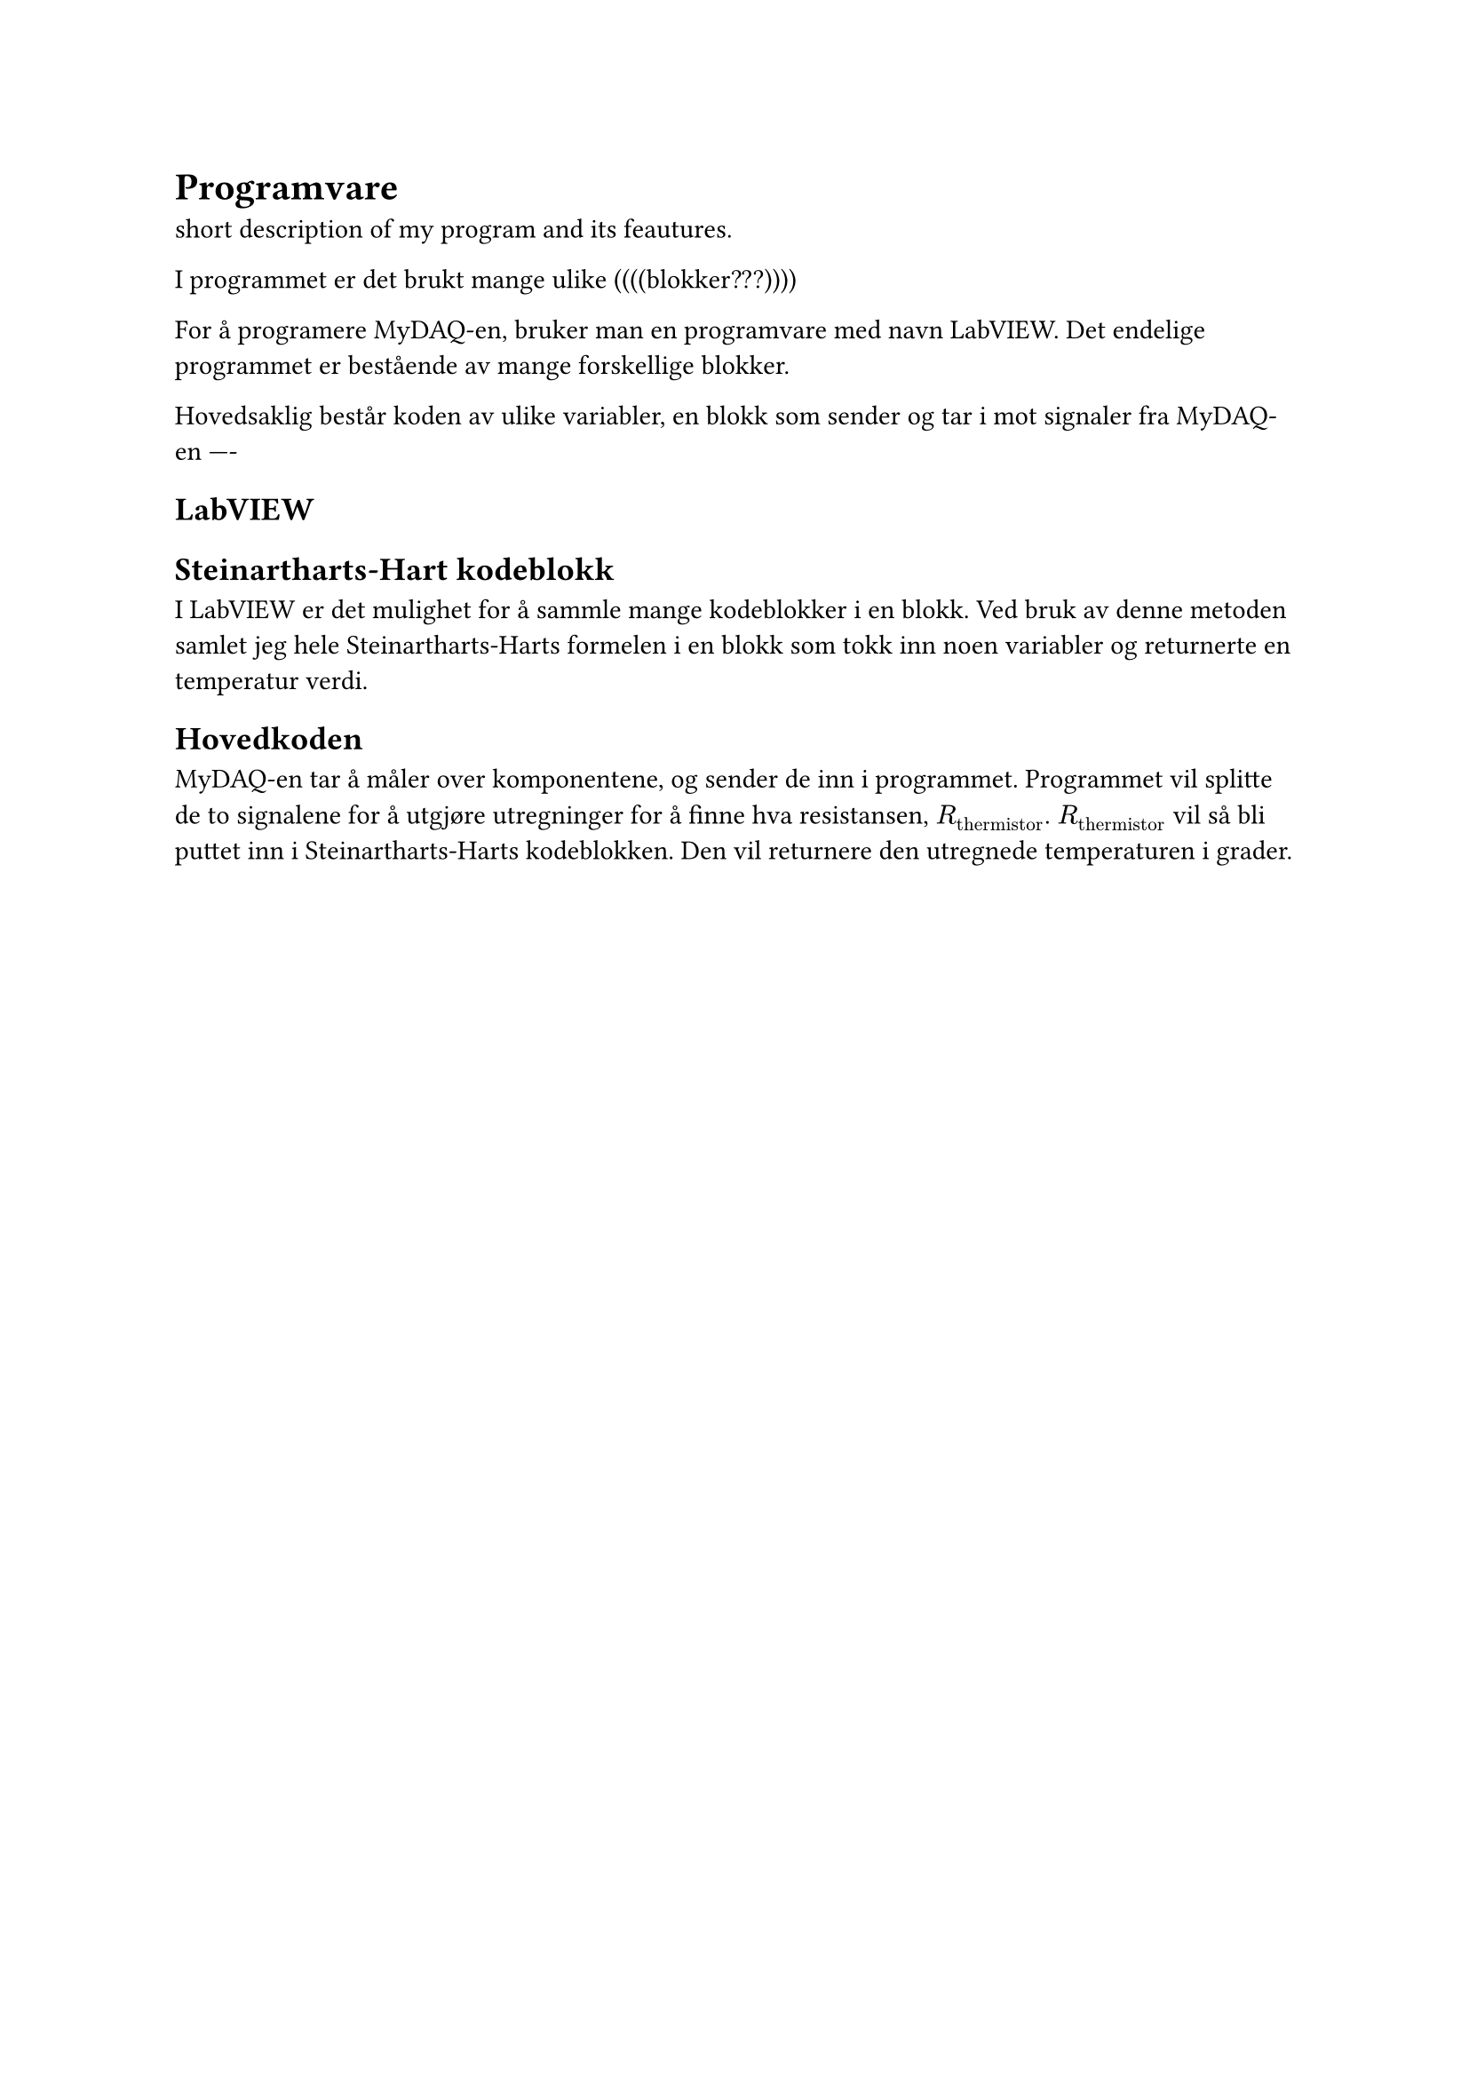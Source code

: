 = Programvare

short description of my program and its feautures. 


I programmet er det brukt mange ulike ((((blokker???))))

For å programere MyDAQ-en, bruker man en programvare med navn LabVIEW. Det endelige programmet er bestående av mange forskellige blokker. 

Hovedsaklig består koden av ulike variabler, en blokk som sender og tar i mot signaler fra MyDAQ-en ----

== LabVIEW <LabVIEW>


== Steinartharts-Hart kodeblokk
I LabVIEW er det mulighet for å sammle mange kodeblokker i en blokk. 
Ved bruk av denne metoden samlet jeg hele Steinartharts-Harts formelen i en blokk som tokk inn noen variabler og returnerte en temperatur verdi. 

== Hovedkoden
MyDAQ-en tar å måler over komponentene, og sender de inn i programmet. Programmet vil splitte de to signalene for å utgjøre utregninger for å finne hva resistansen, $R_"thermistor"$.
$R_"thermistor"$ vil så bli puttet inn i Steinartharts-Harts kodeblokken. Den vil returnere den utregnede temperaturen i grader. 
